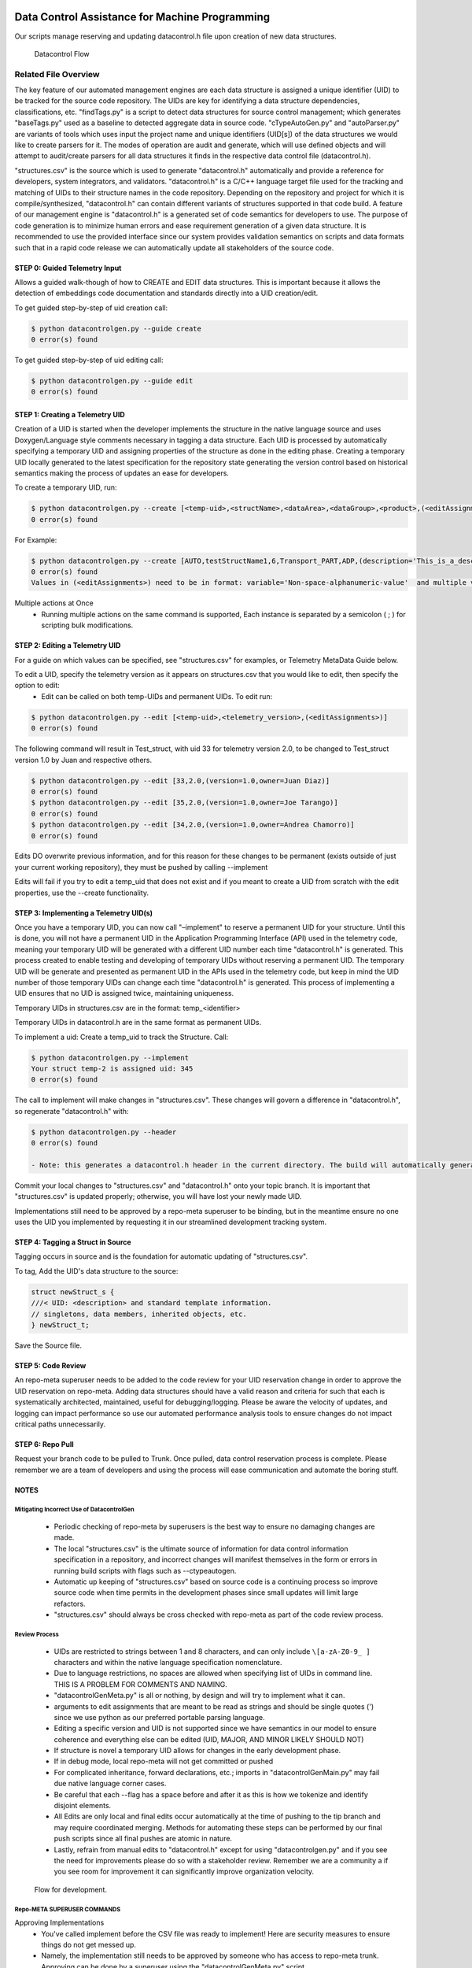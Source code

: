 Data Control Assistance for Machine Programming
===============================================
Our scripts manage reserving and updating datacontrol.h file upon creation of new data structures.

.. figure:: images/datacontrolFlow.jpg

    Datacontrol Flow

Related File Overview
---------------------
The key feature of our automated management engines are each data structure is assigned a unique identifier (UID) to be tracked for the source code repository. The UIDs are key for identifying a data structure dependencies, classifications, etc. "findTags.py" is a script to detect data structures for source control management; which generates "baseTags.py" used as a baseline to detected aggregate data in source code. "cTypeAutoGen.py" and "autoParser.py" are variants of tools which uses input the project name and unique identifiers (UID[s]) of the data structures we would like to create parsers for it. The modes of operation are audit and generate, which will use defined objects and will attempt to audit/create parsers for all data structures it finds in the respective data control file (datacontrol.h).

"structures.csv" is the source which is used to generate "datacontrol.h" automatically and provide a reference for developers, system integrators, and validators. "datacontrol.h" is a C/C++ language target file used for the tracking and matching of UIDs to their structure names in the code repository. Depending on the repository and project for which it is compile/synthesized, "datacontrol.h" can contain different variants of structures supported in that code build. A feature of our management engine is "datacontrol.h" is a generated set of code semantics for developers to use. The purpose of code generation is to minimize human errors and ease requirement generation of a given data structure. It is recommended to use the provided interface since our system provides validation  semantics on scripts and data formats such that in a rapid code release we can automatically update all stakeholders of the source code.

STEP 0: Guided Telemetry Input
^^^^^^^^^^^^^^^^^^^^^^^^^^^^^^
Allows a guided walk-though of how to CREATE and EDIT data structures. This is important because it allows the detection of embeddings code documentation and standards directly into a UID creation/edit.

To get guided step-by-step of uid creation  call:

.. code-block::

    $ python datacontrolgen.py --guide create
    0 error(s) found

To get guided step-by-step of uid editing call:

.. code-block::

    $ python datacontrolgen.py --guide edit
    0 error(s) found

STEP 1: Creating a Telemetry UID
^^^^^^^^^^^^^^^^^^^^^^^^^^^^^^^^
Creation of a UID is started when the developer implements the structure in the native language source and uses Doxygen/Language style comments necessary in tagging a data structure. Each UID is processed by automatically specifying a temporary UID and assigning properties of the structure as done in the editing phase. Creating a temporary UID locally generated to the latest specification for the repository state generating the version control based on historical semantics making the process of updates an ease for developers.

To create a temporary UID, run:

.. code-block::

    $ python datacontrolgen.py --create [<temp-uid>,<structName>,<dataArea>,<dataGroup>,<product>,(<editAssignments>)]
    0 error(s) found

For Example:

.. code-block::

    $ python datacontrolgen.py --create [AUTO,testStructName1,6,Transport_PART,ADP,(description='This_is_a_description',owner='SomeUser',major='3',minor='10')]
    0 error(s) found
    Values in (<editAssignments>) need to be in format: variable='Non-space-alphanumeric-value'  and multiple variables should be separated by a comma, making sure no spaces are introduced.

Multiple actions at Once
    - Running multiple actions on the same command is supported, Each instance is separated by a semicolon ( ; ) for scripting bulk modifications.

STEP 2: Editing a Telemetry UID
^^^^^^^^^^^^^^^^^^^^^^^^^^^^^^^
For a guide on which values can be specified, see "structures.csv" for examples, or Telemetry MetaData Guide below.

To edit a UID, specify the telemetry version as it appears on structures.csv that you would like to edit, then specify the option to edit:
    - Edit can be called on both temp-UIDs and permanent UIDs. To edit run:

.. code-block::

    $ python datacontrolgen.py --edit [<temp-uid>,<telemetry_version>,(<editAssignments>)]
    0 error(s) found

The following command will result in Test_struct, with uid 33 for telemetry version 2.0, to be changed to Test_struct version 1.0 by Juan and respective others.

.. code-block::

    $ python datacontrolgen.py --edit [33,2.0,(version=1.0,owner=Juan Diaz)]
    0 error(s) found
    $ python datacontrolgen.py --edit [35,2.0,(version=1.0,owner=Joe Tarango)]
    0 error(s) found
    $ python datacontrolgen.py --edit [34,2.0,(version=1.0,owner=Andrea Chamorro)]
    0 error(s) found

Edits DO overwrite previous information, and for this reason for these changes to be permanent (exists outside of just your current working repository), they must be pushed by calling --implement

Edits will fail if you try to edit a temp_uid that does not exist and if you meant to create a UID from scratch with the edit properties, use the --create functionality.

STEP 3: Implementing a Telemetry UID(s)
^^^^^^^^^^^^^^^^^^^^^^^^^^^^^^^^^^^^^^^^

Once you have a temporary UID, you can now call "–implement" to reserve a permanent UID for your structure. Until this is done, you will not have a permanent UID in the Application Programming Interface (API) used in the telemetry code, meaning your temporary UID will be generated with a different UID number each time "datacontrol.h" is generated. This process created to enable testing and developing of temporary UIDs without reserving a permanent UID. The temporary  UID will be generate and presented as permanent UID in the APIs used in the telemetry code, but keep in mind the UID number of those temporary UIDs can change each time "datacontrol.h" is generated. This process of implementing a UID ensures that no UID is assigned twice, maintaining uniqueness.

Temporary UIDs in structures.csv are in the format: temp_<identifier>

Temporary UIDs in datacontrol.h are in the same format as permanent UIDs.

To implement a uid: Create a temp_uid to track the Structure.
Call:

.. code-block::

    $ python datacontrolgen.py --implement
    Your struct temp-2 is assigned uid: 345
    0 error(s) found

The call to implement will make changes in "structures.csv". These changes will govern a difference in "datacontrol.h", so regenerate "datacontrol.h" with:

.. code-block::

    $ python datacontrolgen.py --header
    0 error(s) found

    - Note: this generates a datacontrol.h header in the current directory. The build will automatically generate "datacontrol.h" as part of the build output artifacts on a per-build basis.

Commit your local changes to "structures.csv" and "datacontrol.h" onto your topic branch. It is important that "structures.csv" is updated properly; otherwise, you will have lost your newly made UID.

Implementations still need to be approved by a repo-meta superuser to be binding, but in the meantime ensure no one uses the UID you implemented by requesting it in our streamlined development tracking system.


STEP 4: Tagging a Struct in Source
^^^^^^^^^^^^^^^^^^^^^^^^^^^^^^^^^^
Tagging occurs in source and is the foundation for automatic updating of "structures.csv".

To tag, Add the UID's data structure to the source:

.. code-block:: cpp

    struct newStruct_s {
    ///< UID: <description> and standard template information.
    // singletons, data members, inherited objects, etc.
    } newStruct_t;

Save the Source file.

STEP 5: Code Review
^^^^^^^^^^^^^^^^^^^
An repo-meta superuser needs to be added to the code review for your UID reservation change in order to approve the UID reservation on repo-meta. Adding data structures should have a valid reason and criteria for such that each is systematically architected, maintained, useful for debugging/logging. Please be aware the velocity of updates, and logging can impact performance so use our automated performance analysis tools to ensure changes do not impact critical paths unnecessarily.

STEP 6:  Repo Pull
^^^^^^^^^^^^^^^^^^^
Request your branch code to be pulled to Trunk. Once pulled, data control reservation process is complete. Please remember we are a team of developers and using the process will ease communication and automate the boring stuff.

NOTES
^^^^^
Mitigating Incorrect Use of DatacontrolGen
""""""""""""""""""""""""""""""""""""""""""
    - Periodic checking of repo-meta by superusers is the best way to ensure no damaging changes are made.
    - The local "structures.csv" is the ultimate source of information for data control information specification in a repository, and incorrect changes will manifest themselves in the form or errors in running build scripts with flags such as --ctypeautogen.
    - Automatic up keeping of "structures.csv" based on source code is a continuing process so improve source code when time permits in the development phases since small updates will limit large refactors.
    - "structures.csv" should always be cross checked with repo-meta as part of the code review process.

Review Process
""""""""""""""
    - UIDs are restricted to strings between 1 and 8 characters, and can only include ``\[a-zA-Z0-9_ ]`` characters and within the native language specification nomenclature.
    - Due to language restrictions, no spaces are allowed when specifying list of UIDs in command line. THIS IS A PROBLEM FOR COMMENTS AND NAMING.
    - "datacontrolGenMeta.py" is all or nothing, by design and will try to implement what it can.
    - arguments to edit assignments that are meant to be read as strings and should be single quotes (') since we use python as our preferred portable parsing language.
    - Editing a specific version and UID is not supported since we have semantics in our model to ensure coherence and everything else can be edited (UID, MAJOR, AND MINOR LIKELY SHOULD NOT)
    - If structure is novel a temporary UID allows for changes in the early development phase.
    - If in debug mode, local repo-meta will not get committed or pushed
    - For complicated inheritance, forward declarations, etc.; imports in "datacontrolGenMain.py" may fail due native language corner cases.
    - Be careful that each --flag has a space before and after it as this is how we tokenize and identify disjoint elements.
    - All Edits are only local and final edits occur automatically at the time of pushing to the tip branch and may require coordinated merging. Methods for automating these steps can be performed by our final push scripts since all final pushes are atomic in nature.
    -  Lastly, refrain from manual edits to "datacontrol.h" except for using "datacontrolgen.py" and if you see the need for improvements please do so with a stakeholder review. Remember we are a community a if you see room for improvement it can significantly improve organization velocity.

.. figure:: images/datacontrol_callbreakdown.jpg

    Flow for development.

Repo-META SUPERUSER COMMANDS
""""""""""""""""""""""""""""
Approving Implementations
    - You've called implement before the CSV file was ready to implement! Here are security measures to ensure things do not get messed up.
    - Namely, the implementation still needs to be approved by someone who has access to repo-meta trunk. Approving can be done by a superuser using the "datacontrolGenMeta.py" script.
    - To implement, checkout a local copy of repo-meta, and run:

.. code-block:: cpp

    $ python datacontrolGenMeta.py --approve <uid>
    0 error(s) found

Push your changes to branch and if you don't have permission, an error will result.

Incorrect calls to --implement

    - If an effort to create a new structure has been abandoned, get in contact with a superuser access to repo-meta, listed in contacts list in repo-meta, and make them aware an effort tied to the UID implementation has been abandoned. They will go in and --delete the UID, (only allowed if the UID has not yet been approved yet) to allow its future use. Otherwise, this UID has been reserved permanently.

Deleting Implementations
    - If an effort to create a UID has been abandoned, all relevant UID information is removed from "structures.csv", and the UID has not been approved, a UID that was implemented can be reclaimed.
    - Removing a UID that has been approved is not allowed and will result in an error.

A repo-meta superuser can remove the uid reservation in repo-meta by calling:

.. code-block:: cpp

    $ python datacontrolGenMeta.py --remove <uid>
    0 error(s) found

Developers: Pushing Changes to Code Repo
"""""""""""""""""""""""""""""""""""""""""""""""
    - If developing in repo-meta, it is imperative to test your branch before pushing.
    - To test use "datacontrolgenwrapper.py" in the repo
        - Edit it > Insert the following below repo.clone():
        - repo.gotoBranch("insertyourbranchnamehere")

This will prevent you from making pushes to origin in repo-meta when testing.

Code Review Process
"""""""""""""""""""
"datacontrolGen.py" keeps a mixture of code-defined and non-code-defined characteristics, therefore, the review process for changes should be separated from the code review process for the code itself, so that these reviews can be directed and specific for the relevant reviewers. It is a good practice to limit code reviews with data-control related changes to firmware and metadata to their own branch, own code review for fast approval, and exception cases can be made for ninja developers (however, this is rare).

For this reason, to --implement changes to data control, a code review in repo-meta is created in its own branch to match your local changes, and code review of your local repo latest changes are made in parallel to a code review to your repo-meta changes. Only request pull to branch once both have been approved.

Data Control Struct Meta Information Grid Table

+------------------+-------------------+---------------------------------------+-------+-------+-------------+------------+-------------------------+---------------------+-----------+----------------------+-------------------+------------+------------+------------------------------------+--------------+------------+
| uniqueIdentifier | Telemetry Version |  Autoparsable (Product, [Sub-Builds]) | major | minor | persistence | dependency | Security Classification | byte size (Decimal) | Data Area | Structure Duplication | Data Object Group | GlobalName | Size (Hex) | Within Assert	Product [Sub-Builds] | Domain Owner | Definition |
+==================+===================+=======================================+=======+=======+=============+============+=========================+=====================+===========+=======================+===================+============+============+====================================+==============+============+
+------------------+-------------------+---------------------------------------+-------+-------+-------------+------------+-------------------------+---------------------+-----------+-----------------------+-------------------+------------+------------+------------------------------------+--------------+------------+

Definitions
    - uniqueIdentifier
        - Documented unique value obtained by the --reserve process
    - Telemetry Version
        - Prefilled to latest telemetry version and can be edited manually if need be. The interface of telemetry is version controlled by specifications.
    - Autoparsable (Product, [Sub-Builds])
        - Documented by CtypeAutogen success, which updates the local csv. for a product and/or sub-bilds
    - Major
        - Major values represent novel changes and represents a change to backwards compatability. These are automatically updated when source changes in synchronization with any commit to main repo. A local copy reflects currently working change generated by a source scan and pushed to remote branches for development context saves.
    - Minor
        - A Minor value represents an addition to a data structure that has reserved bytes for desired changes. If the structure size change then a major version should occur with a reservation set of bytes for a product life cycle. These change are automatic updated and can be computable with all a specific major value.
    - Persistence
        - Represents if a given value is volatile or non-volatile based on a given storage technology. Each persistence should be updated such that if critical/non-critical updates so for anomalous events the data can be rebuild or recovered.
    - Dependency
        - This is based on the inheritance of a given object.
    - Security Classification
        - Is a manual label given by a security expert and developer. The field is important to data leak audits and secret information either by the device or user.
    - Byte size (Decimal)
        - Represents the base 10 mathematics size of a data structure from compilation or probing of source code.
    - Data Area
        - Represents a data velocity, criticality, verboseness, etc. based on specifications. We label these to ensure updates are designed for the relative observation rates.
    - Structure Duplication
        - Represents if there are more than one instance of a given type instance. This is useful to determine a specific instance such as update frequency between modules.
    - Data Object Group
        - Annotation for labeling
    - GlobalName
        - Useful for a global shared variable space between parallel operations.
    - Size (Hex)
        - Hexadecimal base-8 size of a data structure.
    - Within Assert
        - A tag to label the structure is in a event or assert dump payload.
    - Product [Sub-Builds]
        - Attaned by the product, build, or script. I.E. ctypeautogen and pythonicpy runs.
    - Domain
        - Module or component of architecture/design.
    - Owner
        - Determined by implementer "--implementor", can be manually edited. We track this so change search is relatively fast.
    - Definitions
        - Represent the context of a given data structure. We use the definition to describe the purpose, usage, and features documented in the source code. It is determined at --implement phase.

How DataControlGen Works
""""""""""""""""""""""""

.. figure:: images/datacontrol_callgraph.png

    - List of initial data control structures can be found in a product review document and planning phase, if this does not exist then the source should be reflect present and future changes. This is the source of all data structures tracked by telemetry in the code.

    - Use "getctypeautogen.py" to extract which new data structures have been added to firmware and are not matched to previous UIDs in database. An add requires appending and sorting the "New Structure List" along with the respective matching UID's to check for implementation conflicts.

    - Changes between one version of the source code and the next version are recorded in repository management engine (I.E. Git) changes and only these changes would need to be parsed by "datacontrolGen.py" to determine a "New Structure List". Usage is similar to "ctypeautogen.py" or "autoparse.py" logic, which matches a UID to telemetry structure list and failed additions.

    - A local copy of database is created upon calling "datacontrolGen", which makes calling "datacontrolGen" a  pre-requisite of calling "ctypeautogen.py". Each change should be integrated into build after validation scripts.

    - A build conflict happens if a structure and its UID is present in New Structure List and not implemented.

    - If an object is implemented but not found by new data structure scan, our validation flow will throw a warning; resulting in no changes pushed to remote database.

    - If a data structure has been implemented, and then deprecated, "Deprecate" its UID. UID info will be kept in datacontrol database as a commented deprecated section for future reference.

    - If it was only "Reserved" but not Implemented , one can "Deprecate" a reservation, and it will not be kept track of.  It is significnat to note only an owner can "Deprecate" a reservation. Our tracking development system request is automated if "Deprecate" is called by non-owner and "Ask owner to Deprecate" confirm then redirects to automated development system.

    - Implementation Conflict occurs if a user tries to implement a UID that has not previously been Reserved. Reservation can only happen if not implemented or a slot is reserved in UID database.

    - "Free" UIDs are determining by copying remote "datacontrol.h" database to LOCATION in a local repo byu adding all implemented UIDs to tracking list with logs in a reserved UIDs list.

    - To reserve a UID, write the reserved UID information to the database via API command line. Each UID will be assigned next available UID slot, echoed to the command prompt.

    - Reserved information is written in ascending numerical order into remote datacontrol.h as a comment.

    - Reservation UIDs are automatically assigned, so no conflicts should occur.

    - To convert a UID from reserved to implemented, command line call "- -implement <uid> ".  The prompt will be asked to confirm implementation of details used to identify itself. If a UID is approved, the script will convert the change from a temporary comment to an actual remote database slot.

    - In the data control process, a local non-database "datacontrol.h" is not effected until a successful change is push directly to data control database. Pushing additions to origin branch will fail if source code management (I.E. Git) changelog and database "datacontrol.h" are not coherent. To check if source code and database are coherent use the build validation flag. The call is automated before creating pull request on code.

    - Backward compatibility means iot conforms to coding standards checks with a UID data structure addition, and invalid changes throw an error. Builds must be enforced as a standard prior to requesting code review and a review requestor must a Promote Request validation script.

Compare your Local datacontrol.h to Remote
""""""""""""""""""""""""""""""""""""""""""
    - A developer can call the compare flag anytime you want to safely compare your local copy of "datacontrol.h" to the remote "datacontrol.h", when developing changes to UID data structures. Any local changes will be overwritten to your local "datacontrol.h" with a temporary UID(s) (temp-uids). The command prompt API only prints out differences between local and remote to command line.

.. code-block::

    datacontrolgen.py --compare
    ===UIDs in local that don't match remote===
    <uid>
    ===UIDs in remote that don't match local===
    <uid>
    0 error(s) found

    - All differences and conflicts to local "datacontrol.h" must be resolved before pushing/merging.

Periodic Maintenance of repo-meta
"""""""""""""""""""""""""""""""""""
    - Timestamp and user who pushed and approved a uid information is kept in repo-meta. Regular removal of UIDs not approved within the requested development timeline. Cleanup allows for incomplete change or late features are reviewed. The default timeframe is 90 days so if developer changes  require more time it must be approved and less than the timeline to product alpha mile stone.

.. code-block::

    $ python datacontrolGenMeta.py --delete <uid>
    0 error(s) found

    - The superuser who is approving the merge to trunk will not be able to if it has not been created, and will thus know it has been cleaned. UID changes corresponding to that pull's history should be undone and --implement called again.
    - Similarly, if the uid is assigned before

Deprecating a Telemetry UID
"""""""""""""""""""""""""""
Deprecating a UID is an instance of edit, where the struct product/builds of the latest major, minor is changed to empty.

Deprecate can be called on both reserved temp-UIDs and implemented UIDs. To deprecate, run:

.. code-block::

    $ python datacontrolgen.py --deprecate [<uid>,<telemetry-version>]
    0 error(s) found

<telemetry-version> options are currently: 1.0 or 2.0

Deprecation affects only the latest major minor, but this is the "official" state of struct

Implementing a Telemetry UID
"""""""""""""""""""""""""""""
(Pending implementation) note: Attempting to implement a temp-UID that is not present in the source results in this error:

.. code-block::

    $ python datacontrolgen.py --implement
    INFO: No change to remote datacontrol H repo detected. Note NOTHING HAS BEEN PUSHED TO REMOTE
    0 error(s) found

(Pending implementation) : Calling implement could automatically change all temp-uid mentions in the source code to match the assigned UID. A uid check could be integrated into builds to ensure all UIDs are permanent to pass the build-time UID check.

Definitions for C/C++ Code
==========================
*Data Type* - A Data type is the definition of the data object and the elements based on an inherited object and/or standard C elements.

*Instance* - The following is the  declaration of the data object.

*Data Control Identifier* - The data control identifier is the predefined detection template for the automatic generation of objects. These include the required version tracking information to ensure we can generate any object. The definitions of the pieces of information for each element is documented in the code through the 'datacontrol.h' file.

Guidelines
==========
Data Control Template and Comments
----------------------------------
Use the `///<` style since the following is the tag within a structure we use to check the data control components. For comments related to data object sub-elements, ensure the data item has a truly simple self contained. The self explanatory context is necessary for not only usage in firmware; for a point of context is telemetry is used by: validation, application, tools, and customers engineers.

Aliases
^^^^^^^
.. code-block:: cpp

    typedef enum {
        thermalSuperCondunctor = 0, // Absolute 0 degrees Kelvin, bottom function. We completely stop operating here.
        thermalFreezing = 1,        // Better operation 0 degrees Kelvin to 273.15 Kelvin. We support overclocking here and boost clock frequencies.
        thermalNormal = 2,          // Normal operation 273.15 Kelvin to 333.15 Kelvin.
        thermalCritical = 3,        // Critical error shutdown 333.15 Kelvin to 373.15 Kelvin.
        thermalUnknown = 4          // The firmware code is no written when the state is seen.
    } thermalSensorWarning_e;   ///< These are the operating system ranges for the sensors.

    /**
     *   Temperature sensor parameters. Good usage!
     */
    typedef struct
    {
        ///< Data Control Tracking information for Telemetry.
        ///< uniqueIdentifier = uid_thermalSensor_e;
        ///< major = THERMAL_VERSION_MAJOR;
        ///< minor = THERMAL_VERSION_MINOR;
        ///< size = THERMAL_SENSOR_EXPECTED_SIZE;
        ///< duplication = oneDuplication;
        ///< dataArea = oneDataArea;
        ///< persistence = reconstructedPersistence;
        ///< dependency = single;
        uint8_t     majorVersion;                              // Temperature Structure Major Version Number.
        uint8_t     minorVersion;                              // Temperature Structure Minor Version Number.
        thermalSensorWarning_e  primaryThermalSensorWarning;   // Indicates if selected sensor exceeded threshold limits.
        uint32_t    rsvd4[32];                                 // Extra padding to allow more dies in "nandTemperature".
    } thermalSensorV1_t;

    /**
     *   Temperature sensor parameters. Bad and incomplete usage!
     */
    typedef struct
    {
        ///< Data Control Tracking information for Telemetry.
        ///< uniqueIdentifier = uid_tthermalSensor_e;          // Not the actual firmware name so it will not be detected. I.E. thermalSensor is the correct real name.
        ///< major = UNKNOWN_MAJOR;                            // All defines should be known otherwise we will not detect!.
        ///< minor = 0;                                        // Bad no magic numbers use a #define instead.
        ///< size = 2;                                         // Bad no magic numbers use a #define instead or a sizeof(thermalSensor).
        ///< duplication = unknownDuplication;                 // Do not push like this and instead determine the class.
        ///< dataArea = oneDataArea;
        ///< persistence = reconstructedPersistence;
        ///< dependency = single;
        uint8_t     majorVersion;                              // Temperature Structure Major Version Number.
        uint8_t     minorVersion;                              // Temperature Structure Minor Version Number.
        thermalSensorWarning_e  primaryThermalSensorWarning;   // Indicates if selected sensor exceeded threshold limits.
        uint32_t    rsvd4[32];                                 // Extra padding to allow more dies in "nandTemperature".
    } thermalSensorV1_t;

    thermalSensorV1_t thermalSensor;

Pros
    - Improve readability by simplifying a long or complicated name.
    - Communicate the operation and features clearly.
    - Allows for auto parsing and detection of scripts so developers do not have to write these.

Cons
    - Requires developers to learn the data structure features when usage is unclear decreasing velocity.

Summary
    - Write comments to enable real detection of the auto parsing.
    - Clearly understand the hierarchy to ensure any user can completely understand the functionality.

Annotations
^^^^^^^^^^^
When using these with the auto generation, these can get tricky to detect and should be used with caution.

.. code-block:: cpp

    /**
     *   Temperature sensor parameters.
     */
    typedef struct
    {
        ///< Data Control Tracking information for Telemetry.
        ///< uniqueIdentifier = uid_ThermalSensor_e;
        ///< major = THERMAL_VERSION_MAJOR;
        ///< minor = THERMAL_VERSION_MINOR;
        ///< size = THERMAL_SENSOR_EXPECTED_SIZE;
        ///< duplication = oneDuplication;
        ///< dataArea = oneDataArea;
        ///< persistence = reconstructedPersistence;
        ///< dependency = single;
        uint8_t     majorVersion;                              // Temperature Structure Major Version Number
        uint8_t     minorVersion;                              // Temperature Structure Minor Version Number
        thermalSensorWarning_e  primaryThermalSensorWarning;   // Indicates if selected sensor exceeded threshold limits
        uint32_t    rsvd4[32];                                 // extra padding to allow more dies in "nandTemperature"
    } thermalSensorV1_t;

    typedef struct thermalSensorV1_t thermalSensor_t;
    #if BAD_CODE
        typedef struct thermalSensorV1_t thermalSensor; // BAD! We cannot detect the version information here
    #else // GOOD_CODE
        thermalSensor_t thermalSensor; // Good this is a great way to manage several versions of the same type!
    #endif // BADCODE

Pros
    - Aliases can improve readability by simplifying a long or complicated name.
    - Aliases can reduce duplication by naming in one place a type used repeatedly in an API, which might make it easier to change the type later.
Cons:
    - Aliases can create risk of name collisions
    - Aliases can reduce readability by giving a familiar construct an unfamiliar name
    - Type aliases can create an unclear API contract: it is unclear whether the alias is guaranteed to be identical to the type it aliases, to have the same API, or only to be usable in specified narrow ways

Summary:
    - Do not use these unless you are generating the good code case.

Forward Declarations
^^^^^^^^^^^^^^^^^^^^
Do not use these and instead use a #include header when necessary. The usages of forward declaration does not encourage modular code design and the auto detection tools cannot resolve these type of challenges since it requires multiple passes to get the information of the data structure.

Pros
    - Forward declarations save compile type by limiting the files needing to be opened to create a symbol list. Not using these forces the compiler to completely recompile versus incremental changes.
Cons
    - Forward declarations hide dependencies for header file changes. These hidden items make API owners not able to see visible changes across compilations to ensure the parameters require a new namespace.
    - These hide the symbols for namespaces std:: and produces undefined behavior in the compiler. The fault is significant in the HAL/PS layer of the firmware code.
    - It can be difficult to determine whether a forward declaration or a full #include is needed. Replacing an #include with a forward declaration can silently change the meaning of code:

Forward De-clair Usage
""""""""""""""""""""""

Usage example of a forward declair in C++.

.. code-block:: cpp

    // b.h:
    struct B {};
    struct D : B {};
    // good_user.cc:
    #include "b.h"
    void f(B*);
    void f(void*);
    void test(D* x) { f(x); } // calls f(B*)

If the #include was replaced with forward decls for B and D, test() would call f(void*).
    - Forward declaring multiple symbols from a header can be more verbose than simply #includeing the header.
    - Structuring code to enable forward declarations (e.g. using pointer members instead of object members) can make the code slower and more complex.

Summary
    - Avoid forward declarations of entities defined in another project.
    - When using a function declared in a header file, always #include that header.
    - When using a class template, prefer to #include its header file.

Data Inheritance
^^^^^^^^^^^^^^^^
When a structure inherits from a base structure, it includes the definitions of all data the base defines.

Pros
    - Forward declarations save compile type by limiting the files needing to be opened to create a symbol list. Not using these forces the compiler to completely recompile versus incremental changes.
Cons
    - Implementation reduces the code size by using existing types.
    - Add a recursive data tracking nature and dependency to objects. The following can cause a recursive relation between objects and if one object changes then we have to split the data object. For items, which need the same data type declare an array or use explicit types to reduce type recursion.
Summary
    - All inheritance should be public. if you want to do private inheritance, you should be including the instance of the base class.
    - Do not overuse implementation inheritance. Composition is often more appropriate.
    - Multiple inheritance is permitted, but multiple implementation inheritance is strongly discouraged.

Template Guidelines
-------------------
Information around Data Control Comments
^^^^^^^^^^^^^^^^^^^^^^^^^^^^^^^^^^^^^^^^
The data control ecosystem is actually a cross-language translator solving the language semantic constraints of the source and destination languages. The initial implementation was constructed on LLVM and since then the telemetry working group decided to pursue a faster path of integrating the detection through the GHS front/back-end APIs. As a result the implementation is restricted to what we can access;l thus, there are constraints for the code comments. For example, all of the code template blocks must be within a data type lines of code this means. The limitation of within the lines of code means the comment block has to be in the data type or in the case of tracking not possible on the data type the instance name must have the comment block on that line of code.

Type Example

.. code-block:: cpp

    #define TARGETEXAMPLE_MAX 16     ///< Data array blocks
    #define TARGETEXAMPLE_RESERVED 8 ///< Total blocks reserved for minor version expansion.

    typedef struct
    {
        ///< Data Control Tracking information for Telemetry.
        ///< uniqueIdentifier = uid_targetExample_e;
        ///< major = TARGETEXAMPLE_VERSION_MAJOR;
        ///< minor = TARGETEXAMPLE_VERSION_MINOR;
        ///< size = TARGETEXAMPLE_EXPECTED_SIZE;
        ///< duplication = oneDuplication;
        ///< dataArea = oneDataArea;
        ///< persistence = reconstructedPersistence;
        uint32_t    idNumber;                      ///< Identification number of the object
        uint16_t    majorVersion;                  ///< Major version number of the object
        uint16_t    minorVersion;                  ///< Minor version number of the object
        uint8_t     data[TARGETEXAMPLE_MAX];       ///< A counter value used to detect the usage of a data block
        uint8_t     data[TARGETEXAMPLE_RESERVED];  ///< Reserved for future expansion and data alignment
    } targetExample_t; ///< Target example is a template of how we add tracking information.


    #define TARGETEXAMPLE_VERSION_MAJOR 1
    #define TARGETEXAMPLE_VERSION_MINOR 0
    #define TARGETEXAMPLE_EXPECTED_SIZE sizeof(targetExample_t)
    targetExample_t targetExample; ///< Example counter tracker for data objects.

The example is a perfect instance of usage and detection for the compiler. We want to have a complete definition of all the object definitions. If added correctly auto generation can generate a parser by inputting the unique identifier value as one of the parameter conditions. Within the example you will notice the instance name is embedded in the identifier uid_targetExample_e. The exact instance name is a requirement for auto-detection since it used the firmware name to extract all of the information from the GHS symbol interpreter.

Instance Example Type Example
""""""""""""""""""""""""""""""
.. code-block:: cpp

    targetExample_t targetExample; ///< Data Control Tracking information for Telemetry. ///< uniqueIdentifier = uid_ThermalSensor_e; ///< major = TARGETEXAMPLE_VERSION_MAJOR; ///< minor = TARGETEXAMPLE_VERSION_MINOR; ///< size = TARGETEXAMPLE_EXPECTED_SIZE; ///< duplication = oneDuplication; ///< dataArea = oneDataArea; ///< persistence = reconstructedPersistence; ///< Example counter tracker for data objects.

The following is required to be all in one line of code because of the compiler constraints described above; therefore, the following in an exception for the auto detection flow.